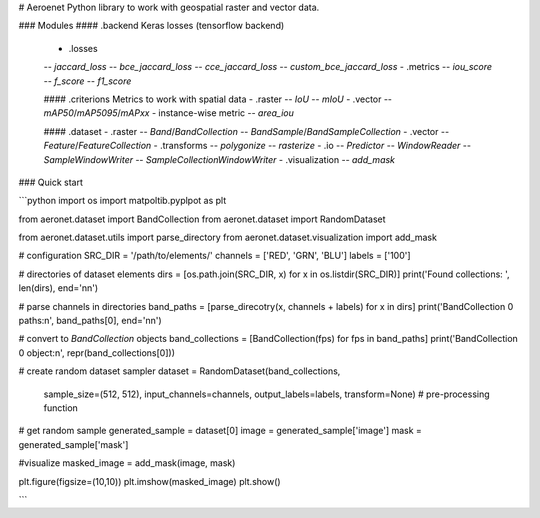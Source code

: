 
# Aeroenet
Python library to work with geospatial raster and vector data.

### Modules
#### .backend
Keras losses (tensorflow backend)
 - .losses  
 -- `jaccard_loss`  
 -- `bce_jaccard_loss`  
 -- `cce_jaccard_loss`  
 -- `custom_bce_jaccard_loss`
 - .metrics  
 -- `iou_score`  
 -- `f_score`  
 -- `f1_score`  

 #### .criterions
 Metrics to work with spatial data
 - .raster  
 -- `IoU`  
 -- `mIoU`  
 - .vector  
 -- `mAP50`/`mAP5095`/`mAPxx` - instance-wise metric  
 -- `area_iou`  

 #### .dataset
 - .raster  
 -- `Band`/`BandCollection`  
 -- `BandSample`/`BandSampleCollection`
 - .vector  
 -- `Feature`/`FeatureCollection`
 - .transforms  
 -- `polygonize`  
 -- `rasterize`
 - .io  
 -- `Predictor`  
 -- `WindowReader`  
 -- `SampleWindowWriter`  
 -- `SampleCollectionWindowWriter`  
 - .visualization  
 -- `add_mask`


### Quick start

```python
import os
import matpoltib.pyplpot as plt 

from aeronet.dataset import BandCollection
from aeronet.dataset import RandomDataset

from aeronet.dataset.utils import parse_directory
from aeronet.dataset.visualization import add_mask

# configuration
SRC_DIR = '/path/to/elements/'
channels = ['RED', 'GRN', 'BLU']
labels = ['100']

# directories of dataset elements
dirs = [os.path.join(SRC_DIR, x) for x in os.listdir(SRC_DIR)]
print('Found collections: ', len(dirs), end='\n\n')

# parse channels in directories
band_paths = [parse_direcotry(x, channels + labels) for x in dirs]
print('BandCollection 0 paths:\n', band_paths[0], end='\n\n')

# convert to `BandCollection` objects
band_collections = [BandCollection(fps) for fps in band_paths]
print('BandCollection 0 object:\n', repr(band_collections[0]))


# create random dataset sampler
dataset = RandomDataset(band_collections, 
                        sample_size=(512, 512), 
                        input_channels=channels, 
                        output_labels=labels,
                        transform=None) # pre-processing function

# get random sample
generated_sample = dataset[0]
image = generated_sample['image']
mask = generated_sample['mask']

#visualize
masked_image = add_mask(image, mask)

plt.figure(figsize=(10,10))
plt.imshow(masked_image)
plt.show()                    

```



